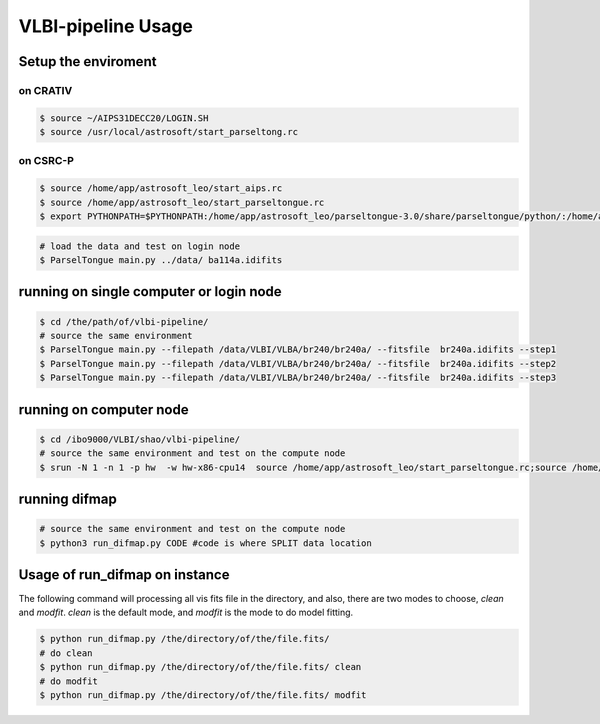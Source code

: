 VLBI-pipeline Usage
#######################


Setup the enviroment
=========================

on CRATIV
---------------

.. code-block:: bash

    $ source ~/AIPS31DECC20/LOGIN.SH
    $ source /usr/local/astrosoft/start_parseltong.rc


on CSRC-P
---------------------------

.. code-block:: bash

    $ source /home/app/astrosoft_leo/start_aips.rc
    $ source /home/app/astrosoft_leo/start_parseltongue.rc
    $ export PYTHONPATH=$PYTHONPATH:/home/app/astrosoft_leo/parseltongue-3.0/share/parseltongue/python/:/home/app/astrosoft_leo/Obit-22JUN10m/python/

.. code-block:: bash

    # load the data and test on login node
    $ ParselTongue main.py ../data/ ba114a.idifits

running on single computer or login node
=============================================


.. code-block:: bash

    $ cd /the/path/of/vlbi-pipeline/
    # source the same environment
    $ ParselTongue main.py --filepath /data/VLBI/VLBA/br240/br240a/ --fitsfile  br240a.idifits --step1
    $ ParselTongue main.py --filepath /data/VLBI/VLBA/br240/br240a/ --fitsfile  br240a.idifits --step2
    $ ParselTongue main.py --filepath /data/VLBI/VLBA/br240/br240a/ --fitsfile  br240a.idifits --step3


.. note::information

    $ ParselTongue main.py --filepath /data/VLBI/VLBA/br240/br240a/ --fitsfile  br240a.idifits --step3 > br240a-log.txt
    will save all the output in terminal

running on computer node
================================


.. code-block:: bash

    $ cd /ibo9000/VLBI/shao/vlbi-pipeline/
    # source the same environment and test on the compute node
    $ srun -N 1 -n 1 -p hw  -w hw-x86-cpu14  source /home/app/astrosoft_leo/start_parseltongue.rc;source /home/app/astrosoft_leo/start_parseltongue.rc;  ParselTongue main.py ../data/ ba114a.idifits


running difmap
================================


.. code-block:: bash

    # source the same environment and test on the compute node
    $ python3 run_difmap.py CODE #code is where SPLIT data location 

Usage of run_difmap on instance
==================================

The following command will processing all vis fits file in the directory,
and also, there are two modes to choose, `clean` and `modfit`.
`clean` is the default mode, and `modfit` is the mode to do model fitting.


.. code:: bash

    $ python run_difmap.py /the/directory/of/the/file.fits/
    # do clean
    $ python run_difmap.py /the/directory/of/the/file.fits/ clean
    # do modfit
    $ python run_difmap.py /the/directory/of/the/file.fits/ modfit